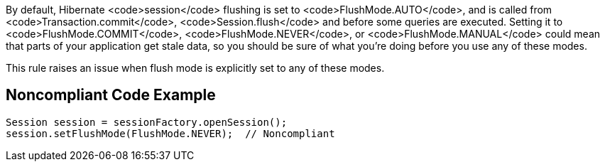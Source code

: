 By default, Hibernate <code>session</code> flushing is set to <code>FlushMode.AUTO</code>, and is called from <code>Transaction.commit</code>, <code>Session.flush</code> and before some queries are executed. Setting it to <code>FlushMode.COMMIT</code>, <code>FlushMode.NEVER</code>, or <code>FlushMode.MANUAL</code> could mean that parts of your application get stale data, so you should be sure of what you're doing before you use any of these modes.

This rule raises an issue when flush mode is explicitly set to any of these modes.


== Noncompliant Code Example

----
Session session = sessionFactory.openSession();
session.setFlushMode(FlushMode.NEVER);  // Noncompliant
----

